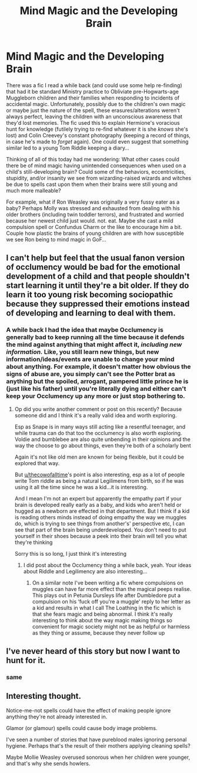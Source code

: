 #+TITLE: Mind Magic and the Developing Brain

* Mind Magic and the Developing Brain
:PROPERTIES:
:Author: WhosThisGeek
:Score: 26
:DateUnix: 1603405084.0
:DateShort: 2020-Oct-23
:FlairText: Discussion / What's That Fic?
:END:
There was a fic I read a while back (and could use some help re-finding) that had it be standard Ministry practice to Obliviate pre-Hogwarts-age Muggleborn children and their families when responding to incidents of accidental magic. Unfortunately, possibly due to the children's own magic or maybe just the nature of the spell, these erasures/alterations weren't always perfect, leaving the children with an unconscious awareness that they'd lost memories. The fic used this to explain Hermione's voracious hunt for knowledge (futilely trying to re-find whatever it is she /knows/ she's lost) and Colin Creevey's constant photography (keeping a record of things, in case he's made to /forget/ again). One could even suggest that something similar led to a young Tom Riddle keeping a diary...

Thinking of all of this today had me wondering: What other cases could there be of mind magic having unintended consequences when used on a child's still-developing brain? Could some of the behaviors, eccentricities, stupidity, and/or insanity we see from wizarding-raised wizards and witches be due to spells cast upon them when their brains were still young and much more malleable?

For example, what if Ron Weasley was originally a very fussy eater as a baby? Perhaps Molly was stressed and exhausted from dealing with his older brothers (including twin toddler terrors), and frustrated and worried because her newest child just would. not. eat. Maybe she cast a mild compulsion spell or Confundus Charm or the like to encourage him a bit. Couple how plastic the brains of young children are with how susceptible we see Ron being to mind magic in GoF...


** I can't help but feel that the usual fanon version of occlumency would be bad for the emotional development of a child and that people shouldn't start learning it until they're a bit older. If they do learn it too young risk becoming sociopathic because they suppressed their emotions instead of developing and learning to deal with them.
:PROPERTIES:
:Author: TheCowofAllTime
:Score: 16
:DateUnix: 1603409750.0
:DateShort: 2020-Oct-23
:END:

*** A while back I had the idea that maybe Occlumency is generally bad to keep running all the time because it defends the mind against anything that might affect it, /including new information./ Like, you still learn new things, but new information/ideas/events are unable to change your mind about anything. For example, it doesn't matter how obvious the signs of abuse are, you simply can't see the Potter brat as anything but the spoiled, arrogant, pampered little prince he is (just like his father) until you're literally dying and either can't keep your Occlumency up any more or just stop bothering to.
:PROPERTIES:
:Author: WhosThisGeek
:Score: 6
:DateUnix: 1603433123.0
:DateShort: 2020-Oct-23
:END:

**** Op did you write another comment or post on this recently? Because someone did and I think it's a really valid idea and worth exploring.

Esp as Snape is in many ways still acting like a resentful teenager, and while trauma can do that too the occlumency is also worth exploring. Voldie and bumblebee are also quite unbending in their opinions and the way the choose to go about things, even they're both of a scholarly bent

Again it's not like old men are known for being flexible, but it could be explored that way.

But [[/u/thecowofalltime][u/thecowofalltime]]'s point is also interesting, esp as a lot of people write Tom riddle as being a natural Legilimens from birth, so if he was using it all the time since he was a kid...it is interesting.

And I mean I'm not an expert but apparently the empathy part if your brain is developed really early as a baby, and kids who aren't held or hugged as a newborn are effected in that department. But I think if a kid is reading others minds instead of doing empathy the way we muggles do, which is trying to see things from another's' perspective etc, I can see that part of the brain being underdeveloped. You don't need to put yourself in their shoes because a peek into their brain will tell you what they're thinking

Sorry this is so long, I just think it's interesting
:PROPERTIES:
:Author: karigan_g
:Score: 3
:DateUnix: 1603447150.0
:DateShort: 2020-Oct-23
:END:

***** I did post about the Occlumency thing a while back, yeah. Your ideas about Riddle and Legilimency are also interesting...
:PROPERTIES:
:Author: WhosThisGeek
:Score: 3
:DateUnix: 1603473797.0
:DateShort: 2020-Oct-23
:END:

****** On a similar note I've been writing a fic where compulsions on muggles can have far more effect than the magical peeps realise. This plays out in Petunia Dursleys life after Dumbledore put a compulsion on his ‘fuck off you're a muggle' reply to her letter as a kid and results in what I call The Loathing in the fic which is that she fears magic and being abnormal. I think it's really interesting to think about the way magic making things so convenient for magic society might not be as helpful or harmless as they thing or assume, because they never follow up
:PROPERTIES:
:Author: karigan_g
:Score: 1
:DateUnix: 1603489730.0
:DateShort: 2020-Oct-24
:END:


** I've never heard of this story but now I want to hunt for it.
:PROPERTIES:
:Author: EmeraldKT
:Score: 5
:DateUnix: 1603408905.0
:DateShort: 2020-Oct-23
:END:

*** same
:PROPERTIES:
:Author: karigan_g
:Score: 2
:DateUnix: 1603447183.0
:DateShort: 2020-Oct-23
:END:


** Interesting thought.

Notice-me-not spells could have the effect of making people ignore anything they're not already interested in.

Glamor (or glamour) spells could cause body image problems.

I've seen a number of stories that have pureblood males ignoring personal hygiene. Perhaps that's the result of their mothers applying cleaning spells?

Maybe Mollie Weasley overused sonorous when her children were younger, and that's why she sends howlers.
:PROPERTIES:
:Author: steve_wheeler
:Score: 3
:DateUnix: 1603481825.0
:DateShort: 2020-Oct-23
:END:
